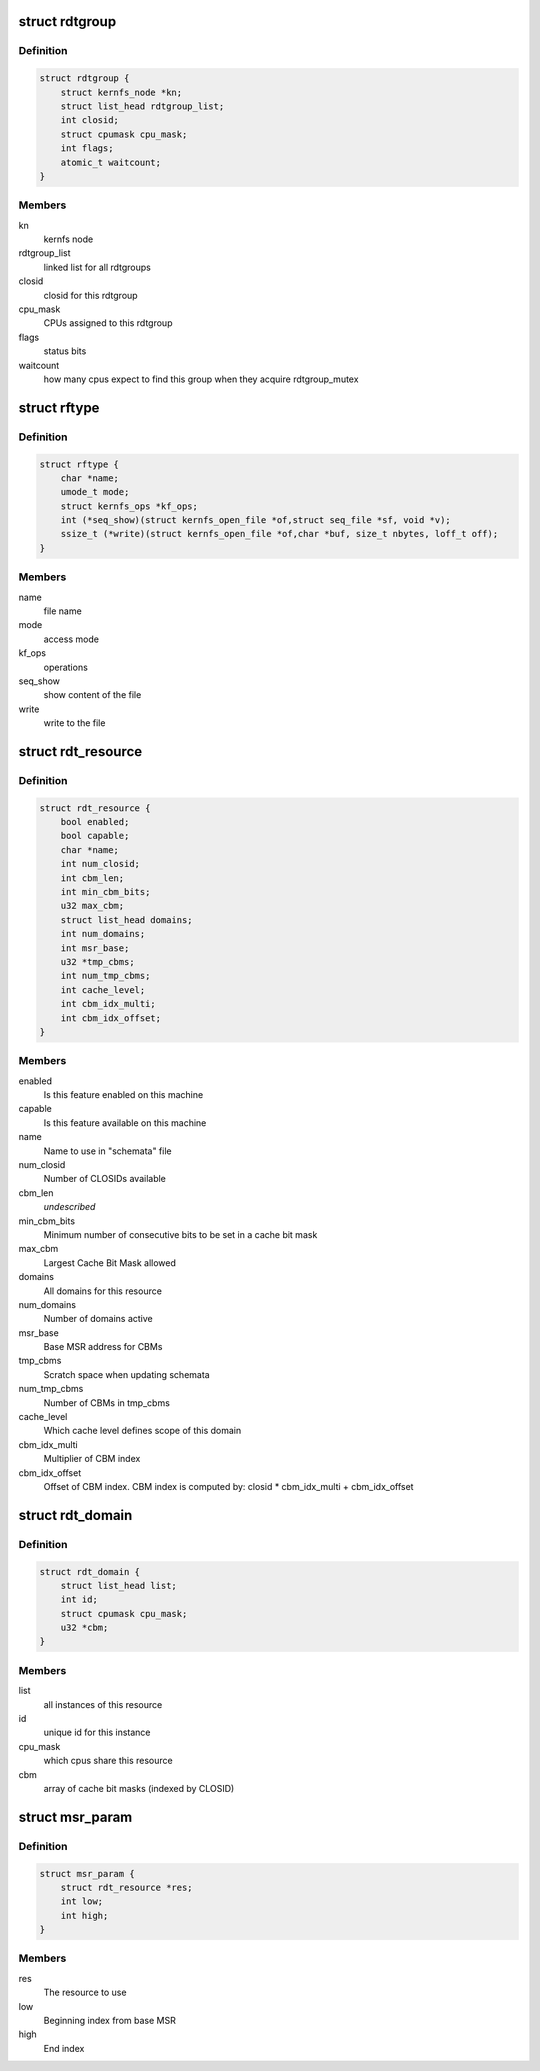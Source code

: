.. -*- coding: utf-8; mode: rst -*-
.. src-file: arch/x86/include/asm/intel_rdt.h

.. _`rdtgroup`:

struct rdtgroup
===============

.. c:type:: struct rdtgroup

    store rdtgroup's data in resctrl file system.

.. _`rdtgroup.definition`:

Definition
----------

.. code-block:: c

    struct rdtgroup {
        struct kernfs_node *kn;
        struct list_head rdtgroup_list;
        int closid;
        struct cpumask cpu_mask;
        int flags;
        atomic_t waitcount;
    }

.. _`rdtgroup.members`:

Members
-------

kn
    kernfs node

rdtgroup_list
    linked list for all rdtgroups

closid
    closid for this rdtgroup

cpu_mask
    CPUs assigned to this rdtgroup

flags
    status bits

waitcount
    how many cpus expect to find this
    group when they acquire rdtgroup_mutex

.. _`rftype`:

struct rftype
=============

.. c:type:: struct rftype

    describe each file in the resctrl file system

.. _`rftype.definition`:

Definition
----------

.. code-block:: c

    struct rftype {
        char *name;
        umode_t mode;
        struct kernfs_ops *kf_ops;
        int (*seq_show)(struct kernfs_open_file *of,struct seq_file *sf, void *v);
        ssize_t (*write)(struct kernfs_open_file *of,char *buf, size_t nbytes, loff_t off);
    }

.. _`rftype.members`:

Members
-------

name
    file name

mode
    access mode

kf_ops
    operations

seq_show
    show content of the file

write
    write to the file

.. _`rdt_resource`:

struct rdt_resource
===================

.. c:type:: struct rdt_resource

    attributes of an RDT resource

.. _`rdt_resource.definition`:

Definition
----------

.. code-block:: c

    struct rdt_resource {
        bool enabled;
        bool capable;
        char *name;
        int num_closid;
        int cbm_len;
        int min_cbm_bits;
        u32 max_cbm;
        struct list_head domains;
        int num_domains;
        int msr_base;
        u32 *tmp_cbms;
        int num_tmp_cbms;
        int cache_level;
        int cbm_idx_multi;
        int cbm_idx_offset;
    }

.. _`rdt_resource.members`:

Members
-------

enabled
    Is this feature enabled on this machine

capable
    Is this feature available on this machine

name
    Name to use in "schemata" file

num_closid
    Number of CLOSIDs available

cbm_len
    *undescribed*

min_cbm_bits
    Minimum number of consecutive bits to be set
    in a cache bit mask

max_cbm
    Largest Cache Bit Mask allowed

domains
    All domains for this resource

num_domains
    Number of domains active

msr_base
    Base MSR address for CBMs

tmp_cbms
    Scratch space when updating schemata

num_tmp_cbms
    Number of CBMs in tmp_cbms

cache_level
    Which cache level defines scope of this domain

cbm_idx_multi
    Multiplier of CBM index

cbm_idx_offset
    Offset of CBM index. CBM index is computed by:
    closid \* cbm_idx_multi + cbm_idx_offset

.. _`rdt_domain`:

struct rdt_domain
=================

.. c:type:: struct rdt_domain

    group of cpus sharing an RDT resource

.. _`rdt_domain.definition`:

Definition
----------

.. code-block:: c

    struct rdt_domain {
        struct list_head list;
        int id;
        struct cpumask cpu_mask;
        u32 *cbm;
    }

.. _`rdt_domain.members`:

Members
-------

list
    all instances of this resource

id
    unique id for this instance

cpu_mask
    which cpus share this resource

cbm
    array of cache bit masks (indexed by CLOSID)

.. _`msr_param`:

struct msr_param
================

.. c:type:: struct msr_param

    set a range of MSRs from a domain

.. _`msr_param.definition`:

Definition
----------

.. code-block:: c

    struct msr_param {
        struct rdt_resource *res;
        int low;
        int high;
    }

.. _`msr_param.members`:

Members
-------

res
    The resource to use

low
    Beginning index from base MSR

high
    End index

.. This file was automatic generated / don't edit.

